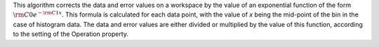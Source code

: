 .. algorithm:: ExponentialCorrection

.. summary:: ExponentialCorrection

.. aliases:: ExponentialCorrection

.. usage:: ExponentialCorrection

.. properties:: ExponentialCorrection

This algorithm corrects the data and error values on a workspace by the
value of an exponential function of the form
:math:`{\rm C0} e^{-{\rm C1} x}`. This formula is calculated for each
data point, with the value of *x* being the mid-point of the bin in the
case of histogram data. The data and error values are either divided or
multiplied by the value of this function, according to the setting of
the Operation property.

.. categories:: ExponentialCorrection